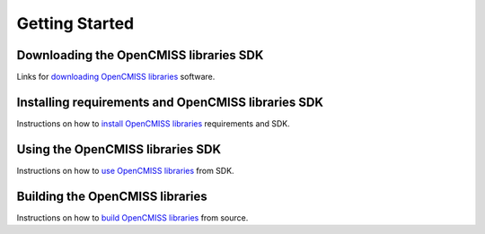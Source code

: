 
===============
Getting Started
===============

---------------------------------------
Downloading the OpenCMISS libraries SDK
---------------------------------------

Links for `downloading OpenCMISS libraries </downloads.html>`_ software.

---------------------------------------------------
Installing requirements and OpenCMISS libraries SDK
---------------------------------------------------

Instructions on how to `install OpenCMISS libraries <install>`_ requirements and SDK.

---------------------------------
Using the OpenCMISS libraries SDK
---------------------------------

Instructions on how to `use OpenCMISS libraries <usersdk>`_ from SDK.

--------------------------------
Building the OpenCMISS libraries
--------------------------------

Instructions on how to `build OpenCMISS libraries <building>`_ from source.
